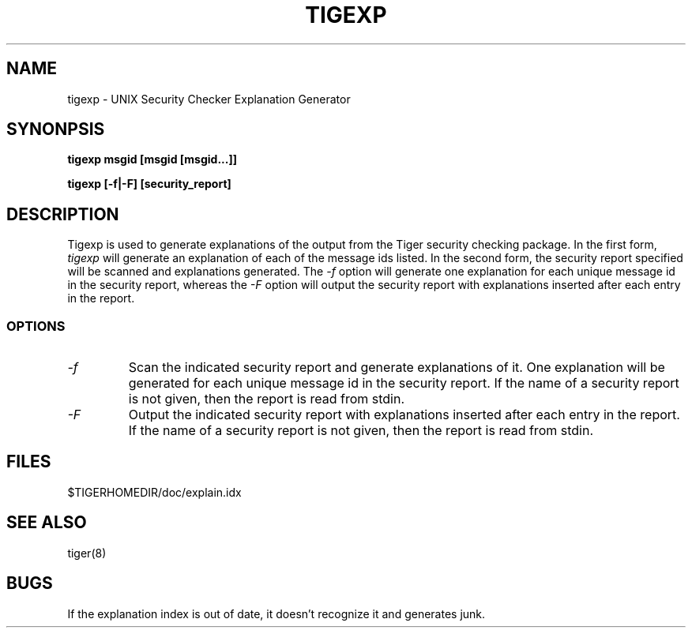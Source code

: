 .\" @(#)tigexp.8 1.00 93/06/04 TAMUSCC;
.TH TIGEXP 8 "04 Jun 1993" "Security" "Administrator Commands"
.SH NAME
tigexp \- UNIX Security Checker Explanation Generator
.SH SYNONPSIS
.B "tigexp msgid [msgid [msgid...]]"
.LP
.B "tigexp [-f|-F] [security_report]"
.LP
.SH DESCRIPTION
.LP
Tigexp is used to generate explanations of the output from the
Tiger security checking package.  In the first form,
.I tigexp
will generate an explanation of each of the message ids listed.
In the second form, the security report specified will be scanned
and explanations generated.  The
.I "\-f"
option will generate one explanation for each unique message id
in the security report, whereas the
.I "\-F"
option will output the security report with explanations inserted
after each entry in the report.
.SS OPTIONS
.TP
.I "\-f"
Scan the indicated security report and generate explanations of
it.  One explanation will be generated for each unique message
id in the security report.  If the name of a security report is not
given, then the report is read from stdin.
.TP
.I "\-F"
Output the indicated security report with explanations inserted
after each entry in the report.  If the name of a security report
is not given, then the report is read from stdin.
.LP
.SH FILES
$TIGERHOMEDIR/doc/explain.idx
.LP
.SH SEE ALSO
tiger(8)
.LP
.SH BUGS
If the explanation index is out of date, it doesn't recognize it
and generates junk.
